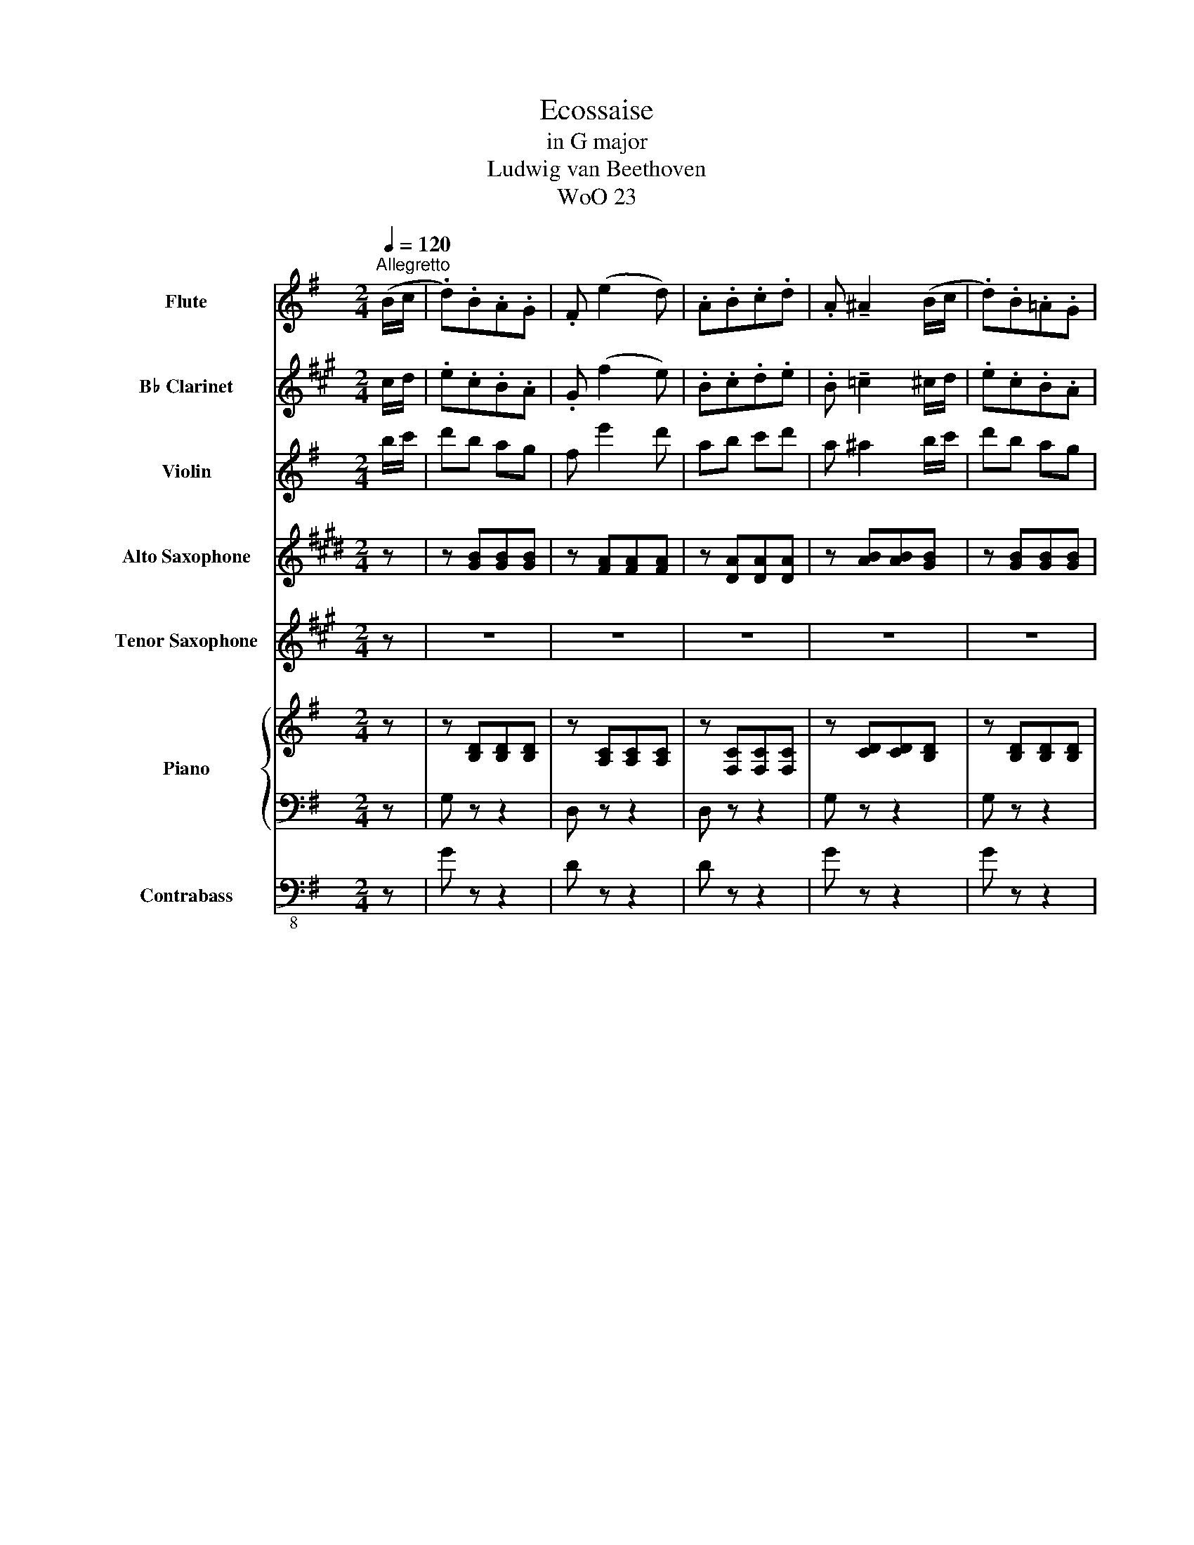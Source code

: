X:1
T:Ecossaise
T:in G major
T:Ludwig van Beethoven
T:WoO 23
%%score 1 2 3 4 5 { 6 | 7 } 8
L:1/8
Q:1/4=120
M:2/4
I:linebreak $
K:G
V:1 treble nm="Flute" snm="Fl."
V:2 treble transpose=-2 nm="B♭ Clarinet" snm="B♭ Cl."
V:3 treble nm="Violin" snm="Vln."
V:4 treble transpose=-9 nm="Alto Saxophone" snm="A. Sax."
V:5 treble transpose=-14 nm="Tenor Saxophone" snm="T. Sax."
V:6 treble nm="Piano" snm="Pno."
V:7 bass 
V:8 bass-8 nm="Contrabass" snm="Cb."
V:1
"^Allegretto" (B/c/ | .d).B.A.G | .F (e2 d) | .A.B.c.d | .A !tenuto!^A2 (B/c/ | .d).B.=A.G |$ %6
 .F (e2 d) | .A.B.c.d | G z z :: (A/B/ | c).c.c.c | (c/d/c/B/ A)(A/B/ | c).c.c.c |$ %13
 (c/d/c/B/ A)(A/B/ | .c) (c2 .B) | .e (e2 .d) | .A.B.c.d | G z z :| (B/c/ | .d).B.A.G |$ %20
 .F (e2 d) | .A.B.c.d | .A !tenuto!^A2 (B/c/ | .d).B.=A.G | .F (e2 d) | .A.B.c.d |$ g2 z |] %27
V:2
[K:A] c/d/ | .e.c.B.A | .G (f2 e) | .B.c.d.e | .B !tenuto!=c2 ^c/d/ | .e.c.B.A |$ .G (f2 e) | %7
 .B.c.d.e | A z z :: B/c/ | d.d.d.d | (d/e/d/c/ B)B/c/ | d.d.d.d |$ (d/e/d/c/ B)B/c/ | .d (d2 .c) | %15
 .f (f2 .e) | .B.c.d.e | A z z :| c/d/ | .e.c.B.A |$ .G (f2 e) | .B.c.d.e | .B !tenuto!=c2 ^c/d/ | %23
 .e.c.B.A | .G (f2 e) | .B.c.d.e |$ [A,Eca]2 z |] %27
V:3
 b/c'/ | d'b ag | f e'2 d' | ab c'd' | a ^a2 b/c'/ | d'b ag |$ f e'2 d' | ab c'd' | g z z :: a/b/ | %10
 c'c' c'c' | c'/d'/c'/b/ aa/b/ | c'c' c'c' |$ c'/d'/c'/b/ aa/b/ | c' c'2 b | e' e'2 d' | ab c'd' | %17
 g z z :| b/c'/ | d'b ag |$ f e'2 d' | ab c'd' | a ^a2 b/c'/ | d'b ag | f e'2 d' | ab c'd' |$ %26
 [Gdbg']2 z |] %27
V:4
[K:E] z | z [GB][GB][GB] | z [FA][FA][FA] | z [DA][DA][DA] | z [AB][AB][GB] | z [GB][GB][GB] |$ %6
 z [FA][FA][FA] | z [DA][DA][DA] | .[EG].B, .E, :: z | .f.f.f.f | .f z z2 | .f.f.f.f |$ .f z z2 | %14
 .f (f2 .e) | .e e2 .e | z4 | z2 z :| z | z4 |$ z4 | z4 | z4 | z4 | z4 | z4 |$ z2 z |] %27
V:5
[K:A] z | z4 | z4 | z4 | z4 | z4 |$ z4 | z4 | z2 z :: z | z4 | z4 | z4 |$ z4 | z4 | z4 | z4 | %17
 z2 z :| z | z [CE] [CE][CE] |$ z [B,D] [B,D][B,D] | z [G,D] [G,D][G,D] | z [DE] [DE][CE] | %23
 z [CE] [CE][CE] | z [B,D] [B,D][B,D] | z [G,D] [G,D][G,D] |$ z2 z |] %27
V:6
 z | z [B,D][B,D][B,D] | z [A,C][A,C][A,C] | z [F,C][F,C][F,C] | z [CD][CD][B,D] | %5
 z [B,D][B,D][B,D] |$ z [A,C][A,C][A,C] | z [F,C][F,C][F,C] | z2 z :: z | .A.A.A.A | .A z z2 | %12
 .A.A.A.A |$ .A z z2 | .A (A2 .G) | .G G2 .G | z4 | z2 z :| z |[K:bass] z [B,,D,] [B,,D,][B,,D,] |$ %20
 z [A,,C,] [A,,C,][A,,C,] | z [F,,C,] [F,,C,][F,,C,] | z [C,D,] [C,D,][B,,D,] | %23
 z [B,,D,] [B,,D,][B,,D,] | z [A,,C,] [A,,C,][A,,C,] | z [F,,C,] [F,,C,][F,,C,] |$ z2 z |] %27
V:7
 z | G, z z2 | D, z z2 | D, z z2 | G, z z2 | G, z z2 |$ D, z z2 | D, z z2 | .[G,B,].D, .G,, :: z | %10
 .D,,.D,.F,,.F, | .A,,.A,.D,.D | .D,,.D,.F,,.F, |$ .A,,.A,.D,.D | .[F,D] ([F,D]2 .[G,D]) | %15
 .C, (C2 .B,) | D,[F,C] D,[F,C] | .[G,B,].D, .G,, :| z | G,, z z2 |$ D,, z z2 | D,, z z2 | %22
 G,, z z2 | G,, z z2 | D,, z z2 | D,, z z2 |$ .[G,,B,,].D,, .G,,, |] %27
V:8
 z | G z z2 | D z z2 | D z z2 | G z z2 | G z z2 |$ D z z2 | D z z2 | .[GB].D .G, :: z | %10
 .D,.D.F,.F | .A,.A.D.d | .D,.D.F,.F |$ .A,.A.D.d | .[Fd] ([Fd]2 .[Gd]) | .C (c2 .B) | %16
 D[Fc] D[Fc] | .[GB].D .G, :| z | G, z z2 |$ D, z z2 | D, z z2 | G, z z2 | G, z z2 | D, z z2 | %25
 D, z z2 |$ .[G,B,].D, .G,, |] %27
